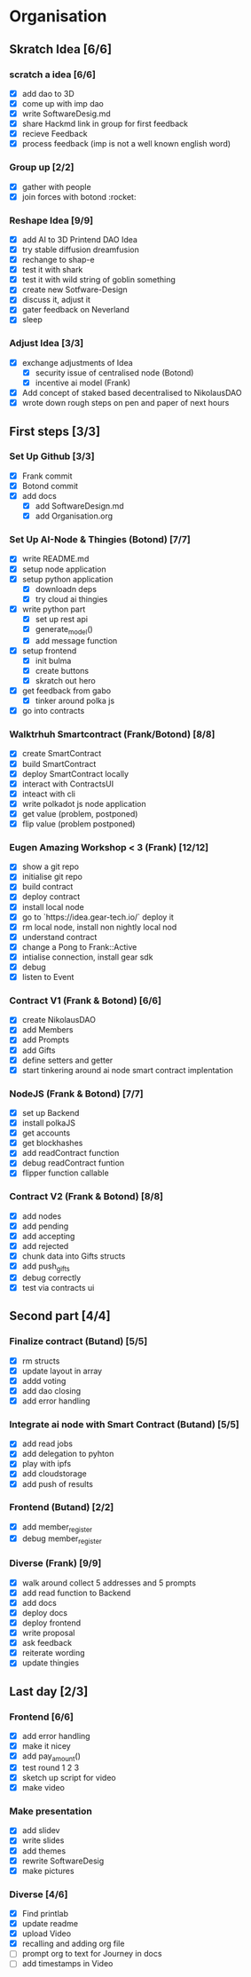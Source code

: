 #+COLUMNS: %50ITEM(Task) %7TODO %14CLOCKSUM(Clock)

* Organisation
** Skratch Idea [6/6]
*** scratch a idea [6/6]
  - [X] add dao to 3D
  - [X] come up with imp dao
  - [X] write SoftwareDesig.md
  - [X] share Hackmd link in group for first feedback
  - [X] recieve Feedback
  - [X] process feedback (imp is not a well known english word)
*** Group up [2/2]
  - [X] gather with people
  - [X] join forces with botond :rocket:
*** Reshape Idea [9/9]
  - [X] add AI to 3D Printend DAO Idea
  - [X] try stable diffusion dreamfusion
  - [X] rechange to shap-e
  - [X] test it with shark
  - [X] test it with wild string of goblin something
  - [X] create new Sotfware-Design
  - [X] discuss it, adjust it
  - [X] gater feedback on Neverland
  - [X] sleep
*** Adjust Idea [3/3]
  - [X] exchange adjustments of Idea
    - [X] security issue of centralised node (Botond)
    - [X] incentive ai model (Frank)
  - [X] Add concept of staked based decentralised to NikolausDAO
  - [X] wrote down rough steps on pen and paper of next hours

** First steps [3/3]
*** Set Up Github  [3/3]
  - [X] Frank commit
  - [X] Botond commit
  - [X] add docs
    - [X] add SoftwareDesign.md
    - [X] add Organisation.org
*** Set Up AI-Node & Thingies (Botond) [7/7]
- [X] write README.md
- [X] setup node application
- [X] setup python application
  - [X] downloadn deps
  - [X] try cloud ai  thingies
- [X] write python part
  - [X] set up rest api
  - [X] generate_model()
  - [X] add message function
- [X] setup frontend
  - [X] init bulma
  - [X] create buttons
  - [X] skratch out hero
- [X] get feedback from gabo
  - [X] tinker around polka js
- [X] go into contracts
*** Walktrhuh Smartcontract (Frank/Botond) [8/8]
- [X] create SmartContract
- [X] build SmartContract
- [X] deploy SmartContract locally
- [X] interact with ContractsUI
- [X] inteact with cli
- [X] write polkadot js node application
- [X] get value (problem, postponed)
- [X] flip value (problem postponed)
*** Eugen Amazing Workshop < 3  (Frank) [12/12]
- [X] show a git repo
- [X] initialise git repo
- [X] build contract
- [X] deploy contract
- [X] install local node
- [X] go to `https://idea.gear-tech.io/` deploy it
- [X] rm local node, install non nightly local nod
- [X] understand contract
- [X] change a Pong to Frank::Active
- [X] intialise connection, install gear sdk
- [X] debug
- [X] listen to Event
*** Contract V1 (Frank & Botond) [6/6]
- [X] create NikolausDAO
- [X] add Members
- [X] add Prompts
- [X] add Gifts
- [X] define setters and getter
- [X] start tinkering around ai node smart contract implentation
*** NodeJS (Frank & Botond) [7/7]
- [X] set up Backend
- [X] install polkaJS
- [X] get accounts
- [X] get blockhashes
- [X] add readContract function
- [X] debug readContract funtion
- [X] flipper function callable
*** Contract V2 (Frank & Botond) [8/8]
- [X] add nodes
- [X] add pending
- [X] add accepting
- [X] add rejected
- [X] chunk data into Gifts structs
- [X] add push_gifts
- [X] debug correctly
- [X] test via contracts ui

** Second part [4/4]
*** Finalize contract (Butand) [5/5]
- [X] rm structs
- [X] update layout in array
- [X] addd voting
- [X] add dao closing
- [X] add error handling
*** Integrate ai node with Smart Contract (Butand) [5/5]
- [X] add read jobs
- [X] add delegation to pyhton
- [X] play with ipfs
- [X] add cloudstorage
- [X] add push of results
*** Frontend (Butand) [2/2]
- [X] add member_register
- [X] debug member_register
*** Diverse (Frank) [9/9]
- [X] walk around collect 5 addresses and 5 prompts
- [X] add read function to Backend
- [X] add docs
- [X] deploy docs
- [X] deploy frontend
- [X] write proposal
- [X] ask feedback
- [X] reiterate wording
- [X] update thingies
** Last day [2/3]
*** Frontend [6/6]
- [X] add error handling
- [X] make it nicey
- [X] add pay_amount()
- [X] test round 1 2 3
- [X] sketch up script for video
- [X] make video
*** Make presentation
- [X] add slidev
- [X] write slides
- [X] add themes
- [X] rewrite SoftwareDesig
- [X] make pictures
*** Diverse [4/6]
- [X] Find printlab
- [X] update readme
- [X] upload Video
- [X] recalling and adding org file
- [ ] prompt org to text for Journey in docs
- [ ] add timestamps in Video
